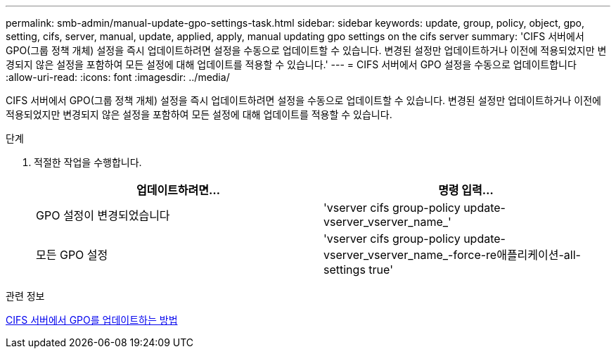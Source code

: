 ---
permalink: smb-admin/manual-update-gpo-settings-task.html 
sidebar: sidebar 
keywords: update, group, policy, object, gpo, setting, cifs, server, manual, update, applied, apply, manual updating gpo settings on the cifs server 
summary: 'CIFS 서버에서 GPO(그룹 정책 개체) 설정을 즉시 업데이트하려면 설정을 수동으로 업데이트할 수 있습니다. 변경된 설정만 업데이트하거나 이전에 적용되었지만 변경되지 않은 설정을 포함하여 모든 설정에 대해 업데이트를 적용할 수 있습니다.' 
---
= CIFS 서버에서 GPO 설정을 수동으로 업데이트합니다
:allow-uri-read: 
:icons: font
:imagesdir: ../media/


[role="lead"]
CIFS 서버에서 GPO(그룹 정책 개체) 설정을 즉시 업데이트하려면 설정을 수동으로 업데이트할 수 있습니다. 변경된 설정만 업데이트하거나 이전에 적용되었지만 변경되지 않은 설정을 포함하여 모든 설정에 대해 업데이트를 적용할 수 있습니다.

.단계
. 적절한 작업을 수행합니다.
+
|===
| 업데이트하려면... | 명령 입력... 


 a| 
GPO 설정이 변경되었습니다
 a| 
'vserver cifs group-policy update-vserver_vserver_name_'



 a| 
모든 GPO 설정
 a| 
'vserver cifs group-policy update-vserver_vserver_name_-force-re애플리케이션-all-settings true'

|===


.관련 정보
xref:gpos-updated-server-concept.adoc[CIFS 서버에서 GPO를 업데이트하는 방법]
